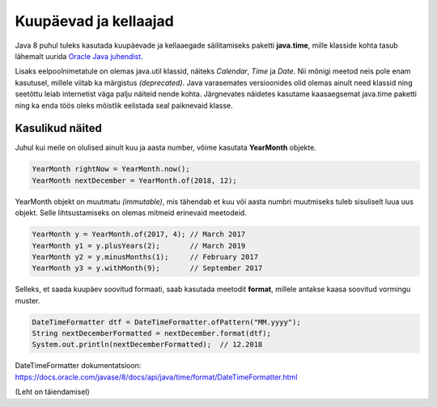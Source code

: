 ======================
Kuupäevad ja kellaajad
======================

Java 8 puhul tuleks kasutada kuupäevade ja kellaaegade säilitamiseks paketti **java.time**, mille klasside kohta tasub lähemalt uurida `Oracle Java juhendist <https://docs.oracle.com/javase/tutorial/datetime/iso/index.html>`_.

Lisaks eelpoolnimetatule on olemas java.util klassid, näiteks *Calendar*, *Time* ja *Date*. Nii mõnigi meetod neis pole enam kasutusel, millele viitab ka märgistus *(deprecated)*. Java varasemates versioonides olid olemas ainult need klassid ning seetõttu leiab internetist väga palju näiteid nende kohta. Järgnevates näidetes kasutame kaasaegsemat java.time paketti ning ka enda töös oleks mõistlik eelistada seal paiknevaid klasse.

Kasulikud näited
================

Juhul kui meile on olulised ainult kuu ja aasta number, võime kasutata **YearMonth** objekte.

.. code-block:: java

    YearMonth rightNow = YearMonth.now();
    YearMonth nextDecember = YearMonth.of(2018, 12);

YearMonth objekt on muutmatu *(immutable)*, mis tähendab et kuu või aasta numbri muutmiseks tuleb sisuliselt luua uus objekt. Selle lihtsustamiseks on olemas mitmeid erinevaid meetodeid.

.. code-block:: java

    YearMonth y = YearMonth.of(2017, 4); // March 2017
    YearMonth y1 = y.plusYears(2);       // March 2019
    YearMonth y2 = y.minusMonths(1);     // February 2017
    YearMonth y3 = y.withMonth(9);       // September 2017

Selleks, et saada kuupäev soovitud formaati, saab kasutada meetodit **format**, millele antakse kaasa soovitud vormingu muster.

.. code-block:: java

    DateTimeFormatter dtf = DateTimeFormatter.ofPattern("MM.yyyy");
    String nextDecemberFormatted = nextDecember.format(dtf);
    System.out.println(nextDecemberFormatted);  // 12.2018

DateTimeFormatter dokumentatsioon: https://docs.oracle.com/javase/8/docs/api/java/time/format/DateTimeFormatter.html

(Leht on täiendamisel)
